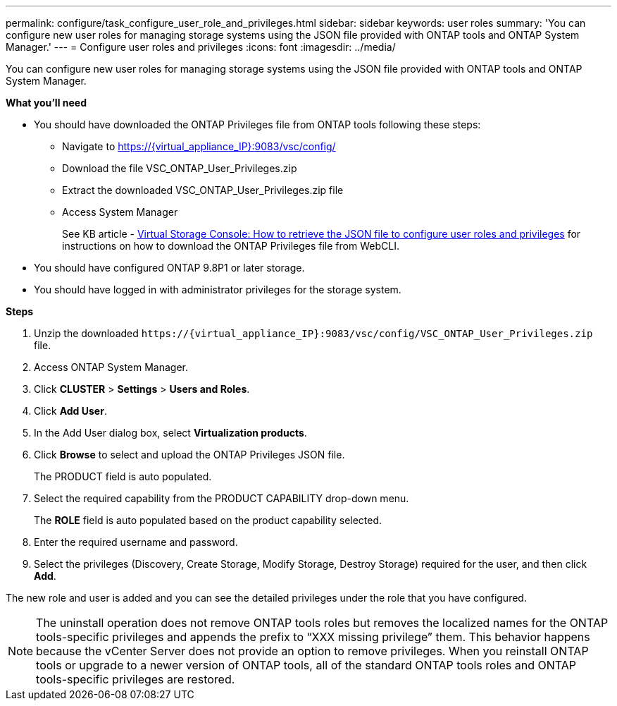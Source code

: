 ---
permalink: configure/task_configure_user_role_and_privileges.html
sidebar: sidebar
keywords: user roles
summary: 'You can configure new user roles for managing storage systems using the JSON file provided with ONTAP tools and ONTAP System Manager.'
---
= Configure user roles and privileges
:icons: font
:imagesdir: ../media/

[.lead]
You can configure new user roles for managing storage systems using the JSON file provided with ONTAP tools and ONTAP System Manager.

*What you'll need*

* You should have downloaded the ONTAP Privileges file from ONTAP tools following these steps:
** Navigate to https://{virtual_appliance_IP}:9083/vsc/config/
** Download the file VSC_ONTAP_User_Privileges.zip
** Extract the downloaded VSC_ONTAP_User_Privileges.zip file
** Access System Manager
+
See KB article - https://kb.netapp.com/mgmt/OTV/Virtual_Storage_Console/Virtual_Storage_Console%3A_How_to_retrieve_the_JSON_file_to_configure_user_roles_and_privileges[Virtual Storage Console: How to retrieve the JSON file to configure user roles and privileges] for instructions on how to download the ONTAP Privileges file from WebCLI.
* You should have configured ONTAP 9.8P1 or later storage.
* You should have logged in with administrator privileges for the storage system.

*Steps*

. Unzip the downloaded `\https://\{virtual_appliance_IP}:9083/vsc/config/VSC_ONTAP_User_Privileges.zip` file.
. Access ONTAP System Manager.
. Click *CLUSTER* > *Settings* > *Users and Roles*.
. Click *Add User*.
. In the Add User dialog box, select *Virtualization products*.
. Click *Browse* to select and upload the ONTAP Privileges JSON file.
+
The PRODUCT field is auto populated.

. Select the required capability from the PRODUCT CAPABILITY drop-down menu.
+
The *ROLE* field is auto populated based on the product capability selected.

. Enter the required username and password.
. Select the privileges (Discovery, Create Storage, Modify Storage, Destroy Storage) required for the user, and then click *Add*.

The new role and user is added and you can see the detailed privileges under the role that you have configured.

NOTE: The uninstall operation does not remove ONTAP tools roles but removes the localized names for the ONTAP tools-specific privileges and appends the prefix to "`XXX missing privilege`" them. This behavior happens because the vCenter Server does not provide an option to remove privileges. When you reinstall ONTAP tools or upgrade to a newer version of ONTAP tools, all of the standard ONTAP tools roles and ONTAP tools-specific privileges are restored.
